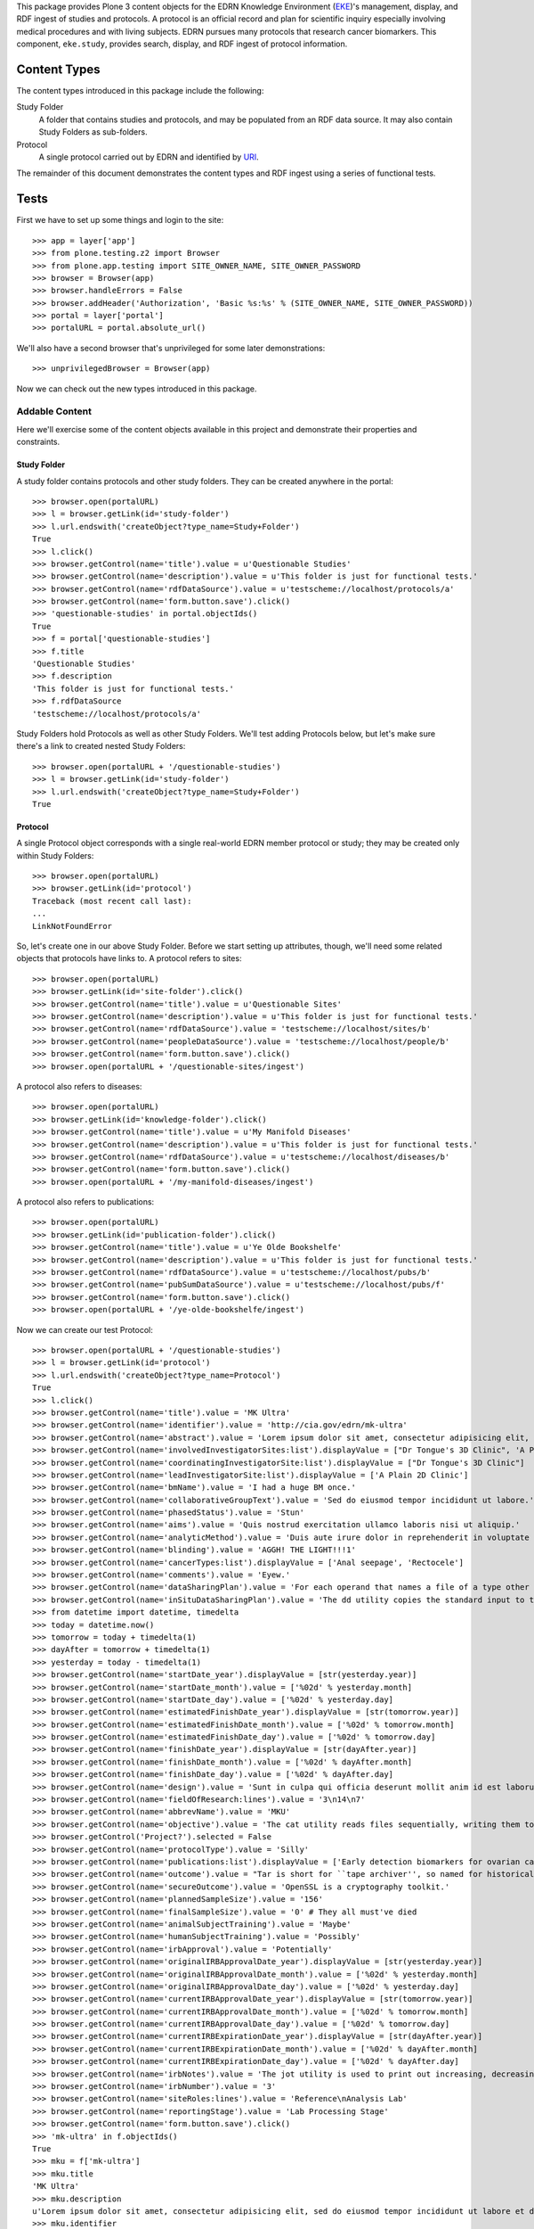 This package provides Plone 3 content objects for the EDRN Knowledge
Environment (EKE_)'s management, display, and RDF ingest of studies and
protocols.  A protocol is an official record and plan for scientific inquiry
especially involving medical procedures and with living subjects.  EDRN
pursues many protocols that research cancer biomarkers.  This component,
``eke.study``, provides search, display, and RDF ingest of protocol
information.


Content Types
=============

The content types introduced in this package include the following:

Study Folder
    A folder that contains studies and protocols, and may be populated
    from an RDF data source.  It may also contain Study Folders as
    sub-folders.
Protocol
    A single protocol carried out by EDRN and identified by URI_.

The remainder of this document demonstrates the content types and RDF ingest
using a series of functional tests.


Tests
=====

First we have to set up some things and login to the site::

    >>> app = layer['app']
    >>> from plone.testing.z2 import Browser
    >>> from plone.app.testing import SITE_OWNER_NAME, SITE_OWNER_PASSWORD
    >>> browser = Browser(app)
    >>> browser.handleErrors = False
    >>> browser.addHeader('Authorization', 'Basic %s:%s' % (SITE_OWNER_NAME, SITE_OWNER_PASSWORD))
    >>> portal = layer['portal']    
    >>> portalURL = portal.absolute_url()

We'll also have a second browser that's unprivileged for some later
demonstrations::

    >>> unprivilegedBrowser = Browser(app)

Now we can check out the new types introduced in this package.


Addable Content
---------------

Here we'll exercise some of the content objects available in this project and
demonstrate their properties and constraints.


Study Folder
~~~~~~~~~~~~

A study folder contains protocols and other study folders.  They can be
created anywhere in the portal::

    >>> browser.open(portalURL)
    >>> l = browser.getLink(id='study-folder')
    >>> l.url.endswith('createObject?type_name=Study+Folder')
    True
    >>> l.click()
    >>> browser.getControl(name='title').value = u'Questionable Studies'
    >>> browser.getControl(name='description').value = u'This folder is just for functional tests.'
    >>> browser.getControl(name='rdfDataSource').value = u'testscheme://localhost/protocols/a'
    >>> browser.getControl(name='form.button.save').click()
    >>> 'questionable-studies' in portal.objectIds()
    True
    >>> f = portal['questionable-studies']
    >>> f.title
    'Questionable Studies'
    >>> f.description
    'This folder is just for functional tests.'
    >>> f.rdfDataSource
    'testscheme://localhost/protocols/a'

Study Folders hold Protocols as well as other Study Folders.  We'll test
adding Protocols below, but let's make sure there's a link to created nested
Study Folders::

    >>> browser.open(portalURL + '/questionable-studies')
    >>> l = browser.getLink(id='study-folder')
    >>> l.url.endswith('createObject?type_name=Study+Folder')
    True


Protocol
~~~~~~~~

A single Protocol object corresponds with a single real-world EDRN member
protocol or study; they may be created only within Study Folders::

    >>> browser.open(portalURL)
    >>> browser.getLink(id='protocol')
    Traceback (most recent call last):
    ...
    LinkNotFoundError

So, let's create one in our above Study Folder.  Before we start setting up
attributes, though, we'll need some related objects that protocols have links
to.  A protocol refers to sites::

    >>> browser.open(portalURL)
    >>> browser.getLink(id='site-folder').click()
    >>> browser.getControl(name='title').value = u'Questionable Sites'
    >>> browser.getControl(name='description').value = u'This folder is just for functional tests.'
    >>> browser.getControl(name='rdfDataSource').value = 'testscheme://localhost/sites/b'
    >>> browser.getControl(name='peopleDataSource').value = 'testscheme://localhost/people/b'
    >>> browser.getControl(name='form.button.save').click()
    >>> browser.open(portalURL + '/questionable-sites/ingest')

A protocol also refers to diseases::

    >>> browser.open(portalURL)
    >>> browser.getLink(id='knowledge-folder').click()
    >>> browser.getControl(name='title').value = u'My Manifold Diseases'
    >>> browser.getControl(name='description').value = u'This folder is just for functional tests.'
    >>> browser.getControl(name='rdfDataSource').value = u'testscheme://localhost/diseases/b'
    >>> browser.getControl(name='form.button.save').click()
    >>> browser.open(portalURL + '/my-manifold-diseases/ingest')

A protocol also refers to publications::

    >>> browser.open(portalURL)
    >>> browser.getLink(id='publication-folder').click()
    >>> browser.getControl(name='title').value = u'Ye Olde Bookshelfe'
    >>> browser.getControl(name='description').value = u'This folder is just for functional tests.'
    >>> browser.getControl(name='rdfDataSource').value = u'testscheme://localhost/pubs/b'
    >>> browser.getControl(name='pubSumDataSource').value = u'testscheme://localhost/pubs/f'
    >>> browser.getControl(name='form.button.save').click()
    >>> browser.open(portalURL + '/ye-olde-bookshelfe/ingest')

Now we can create our test Protocol::

    >>> browser.open(portalURL + '/questionable-studies')
    >>> l = browser.getLink(id='protocol')
    >>> l.url.endswith('createObject?type_name=Protocol')
    True
    >>> l.click()
    >>> browser.getControl(name='title').value = 'MK Ultra'
    >>> browser.getControl(name='identifier').value = 'http://cia.gov/edrn/mk-ultra'
    >>> browser.getControl(name='abstract').value = 'Lorem ipsum dolor sit amet, consectetur adipisicing elit, sed do eiusmod tempor incididunt ut labore et dolore magna aliqua. Ut enim ad minim veniam, quis nostrud exercitation ullamco laboris nisi ut aliquip ex ea commodo consequat. Duis aute irure dolor in reprehenderit in voluptate velit esse cillum dolore eu fugiat nulla pariatur. Excepteur sint occaecat cupidatat non proident, sunt in culpa qui officia deserunt mollit anim id est laborum.'
    >>> browser.getControl(name='involvedInvestigatorSites:list').displayValue = ["Dr Tongue's 3D Clinic", 'A Plain 2D Clinic']
    >>> browser.getControl(name='coordinatingInvestigatorSite:list').displayValue = ["Dr Tongue's 3D Clinic"]
    >>> browser.getControl(name='leadInvestigatorSite:list').displayValue = ['A Plain 2D Clinic']
    >>> browser.getControl(name='bmName').value = 'I had a huge BM once.'
    >>> browser.getControl(name='collaborativeGroupText').value = 'Sed do eiusmod tempor incididunt ut labore.'
    >>> browser.getControl(name='phasedStatus').value = 'Stun'
    >>> browser.getControl(name='aims').value = 'Quis nostrud exercitation ullamco laboris nisi ut aliquip.'
    >>> browser.getControl(name='analyticMethod').value = 'Duis aute irure dolor in reprehenderit in voluptate velit.'
    >>> browser.getControl(name='blinding').value = 'AGGH! THE LIGHT!!!1'
    >>> browser.getControl(name='cancerTypes:list').displayValue = ['Anal seepage', 'Rectocele']
    >>> browser.getControl(name='comments').value = 'Eyew.'
    >>> browser.getControl(name='dataSharingPlan').value = 'For each operand that names a file of a type other than directory.'
    >>> browser.getControl(name='inSituDataSharingPlan').value = 'The dd utility copies the standard input to the standard output.'
    >>> from datetime import datetime, timedelta
    >>> today = datetime.now()
    >>> tomorrow = today + timedelta(1)
    >>> dayAfter = tomorrow + timedelta(1)
    >>> yesterday = today - timedelta(1)
    >>> browser.getControl(name='startDate_year').displayValue = [str(yesterday.year)]
    >>> browser.getControl(name='startDate_month').value = ['%02d' % yesterday.month]
    >>> browser.getControl(name='startDate_day').value = ['%02d' % yesterday.day]
    >>> browser.getControl(name='estimatedFinishDate_year').displayValue = [str(tomorrow.year)]
    >>> browser.getControl(name='estimatedFinishDate_month').value = ['%02d' % tomorrow.month]
    >>> browser.getControl(name='estimatedFinishDate_day').value = ['%02d' % tomorrow.day]
    >>> browser.getControl(name='finishDate_year').displayValue = [str(dayAfter.year)]
    >>> browser.getControl(name='finishDate_month').value = ['%02d' % dayAfter.month]
    >>> browser.getControl(name='finishDate_day').value = ['%02d' % dayAfter.day]
    >>> browser.getControl(name='design').value = 'Sunt in culpa qui officia deserunt mollit anim id est laborum.'
    >>> browser.getControl(name='fieldOfResearch:lines').value = '3\n14\n7'
    >>> browser.getControl(name='abbrevName').value = 'MKU'
    >>> browser.getControl(name='objective').value = 'The cat utility reads files sequentially, writing them to standard output.'
    >>> browser.getControl('Project?').selected = False
    >>> browser.getControl(name='protocolType').value = 'Silly'
    >>> browser.getControl(name='publications:list').displayValue = ['Early detection biomarkers for ovarian cancer.', 'Letter to the editor: SeqXML and OrthoXML: standards for sequence and orthology information.']
    >>> browser.getControl(name='outcome').value = "Tar is short for ``tape archiver'', so named for historical reasons."
    >>> browser.getControl(name='secureOutcome').value = 'OpenSSL is a cryptography toolkit.'
    >>> browser.getControl(name='plannedSampleSize').value = '156'
    >>> browser.getControl(name='finalSampleSize').value = '0' # They all must've died
    >>> browser.getControl(name='animalSubjectTraining').value = 'Maybe'
    >>> browser.getControl(name='humanSubjectTraining').value = 'Possibly'
    >>> browser.getControl(name='irbApproval').value = 'Potentially'
    >>> browser.getControl(name='originalIRBApprovalDate_year').displayValue = [str(yesterday.year)]
    >>> browser.getControl(name='originalIRBApprovalDate_month').value = ['%02d' % yesterday.month]
    >>> browser.getControl(name='originalIRBApprovalDate_day').value = ['%02d' % yesterday.day]
    >>> browser.getControl(name='currentIRBApprovalDate_year').displayValue = [str(tomorrow.year)]
    >>> browser.getControl(name='currentIRBApprovalDate_month').value = ['%02d' % tomorrow.month]
    >>> browser.getControl(name='currentIRBApprovalDate_day').value = ['%02d' % tomorrow.day]
    >>> browser.getControl(name='currentIRBExpirationDate_year').displayValue = [str(dayAfter.year)]
    >>> browser.getControl(name='currentIRBExpirationDate_month').value = ['%02d' % dayAfter.month]
    >>> browser.getControl(name='currentIRBExpirationDate_day').value = ['%02d' % dayAfter.day]
    >>> browser.getControl(name='irbNotes').value = 'The jot utility is used to print out increasing, decreasing, random, ...'
    >>> browser.getControl(name='irbNumber').value = '3'
    >>> browser.getControl(name='siteRoles:lines').value = 'Reference\nAnalysis Lab'
    >>> browser.getControl(name='reportingStage').value = 'Lab Processing Stage'
    >>> browser.getControl(name='form.button.save').click()
    >>> 'mk-ultra' in f.objectIds()
    True
    >>> mku = f['mk-ultra']
    >>> mku.title
    'MK Ultra'
    >>> mku.description
    u'Lorem ipsum dolor sit amet, consectetur adipisicing elit, sed do eiusmod tempor incididunt ut labore et dolore magna aliqua. Ut enim ad minim veniam, quis nostrud exercitation ullamco laboris nisi ut aliquip ex ea commodo consequat. Duis aute irure dolor in reprehenderit in voluptate velit esse cillum dolore eu fugiat nulla pariatur. Excepteur sint occaecat cupidatat non proident, sunt in culpa qui officia deserunt mollit anim id est laborum.'
    >>> mku.identifier
    'http://cia.gov/edrn/mk-ultra'
    >>> mku.abstract
    'Lorem ipsum dolor sit amet, consectetur adipisicing elit, sed do eiusmod tempor incididunt ut labore et dolore magna aliqua. Ut enim ad minim veniam, quis nostrud exercitation ullamco laboris nisi ut aliquip ex ea commodo consequat. Duis aute irure dolor in reprehenderit in voluptate velit esse cillum dolore eu fugiat nulla pariatur. Excepteur sint occaecat cupidatat non proident, sunt in culpa qui officia deserunt mollit anim id est laborum.'
    >>> involvedSites = [i.title for i in mku.involvedInvestigatorSites]
    >>> u"Dr Tongue's 3D Clinic" in involvedSites and u'A Plain 2D Clinic' in involvedSites
    True
    >>> mku.coordinatingInvestigatorSite.title
    u"Dr Tongue's 3D Clinic"
    >>> mku.leadInvestigatorSite.title
    u'A Plain 2D Clinic'
    >>> mku.bmName
    'I had a huge BM once.'
    >>> mku.collaborativeGroupText
    'Sed do eiusmod tempor incididunt ut labore.'
    >>> mku.phasedStatus
    'Stun'
    >>> mku.aims
    'Quis nostrud exercitation ullamco laboris nisi ut aliquip.'
    >>> mku.analyticMethod
    'Duis aute irure dolor in reprehenderit in voluptate velit.'
    >>> mku.blinding
    'AGGH! THE LIGHT!!!1'
    >>> cancerTypes = [i.title for i in mku.cancerTypes]
    >>> cancerTypes.sort()
    >>> cancerTypes
    ['Anal seepage', 'Rectocele']
    >>> mku.comments
    'Eyew.'
    >>> mku.dataSharingPlan
    'For each operand that names a file of a type other than directory.'
    >>> mku.inSituDataSharingPlan
    'The dd utility copies the standard input to the standard output.'
    >>> mku.startDate.year() == yesterday.year
    True
    >>> mku.startDate.month() == yesterday.month
    True
    >>> mku.startDate.day() == yesterday.day
    True
    >>> mku.estimatedFinishDate.year() == tomorrow.year
    True
    >>> mku.estimatedFinishDate.month() == tomorrow.month
    True
    >>> mku.estimatedFinishDate.day() == tomorrow.day
    True
    >>> mku.finishDate.year() == dayAfter.year
    True
    >>> mku.finishDate.month() == dayAfter.month
    True
    >>> mku.finishDate.day() == dayAfter.day
    True
    >>> mku.design
    'Sunt in culpa qui officia deserunt mollit anim id est laborum.'
    >>> mku.fieldOfResearch
    ('3', '14', '7')
    >>> mku.abbrevName
    'MKU'
    >>> mku.objective
    'The cat utility reads files sequentially, writing them to standard output.'
    >>> mku.project
    False
    >>> mku.protocolType
    'Silly'
    >>> pubTitles = [i.title for i in mku.publications]
    >>> pubTitles.sort()
    >>> pubTitles
    ['Early detection biomarkers for ovarian cancer.', 'Letter to the editor: SeqXML and OrthoXML: standards for sequence and orthology information.']
    >>> mku.outcome
    "Tar is short for ``tape archiver'', so named for historical reasons."
    >>> mku.secureOutcome
    'OpenSSL is a cryptography toolkit.'
    >>> mku.plannedSampleSize
    '156'
    >>> mku.finalSampleSize
    '0'
    >>> mku.animalSubjectTraining
    'Maybe'
    >>> mku.humanSubjectTraining
    'Possibly'
    >>> mku.irbApproval
    'Potentially'
    >>> mku.originalIRBApprovalDate.year() == yesterday.year
    True
    >>> mku.originalIRBApprovalDate.month() == yesterday.month
    True
    >>> mku.originalIRBApprovalDate.day() == yesterday.day
    True
    >>> mku.currentIRBApprovalDate.year() == tomorrow.year
    True
    >>> mku.currentIRBApprovalDate.month() == tomorrow.month
    True
    >>> mku.currentIRBApprovalDate.day() == tomorrow.day
    True
    >>> mku.currentIRBExpirationDate.year() == dayAfter.year
    True
    >>> mku.currentIRBExpirationDate.month() == dayAfter.month
    True
    >>> mku.currentIRBExpirationDate.day() == dayAfter.day
    True
    >>> mku.irbNotes
    'The jot utility is used to print out increasing, decreasing, random, ...'
    >>> mku.irbNumber
    '3'
    >>> mku.siteRoles
    ('Reference', 'Analysis Lab')
    >>> mku.reportingStage
    'Lab Processing Stage'
    >>> len(mku.piUID()) > 20
    True

Notice that the description is the same as the abstract?  That's thanks to
CA-586, which copies the abstract text to the description field (unless there
is no abstract text, then it tries the objective text, aims text, and outcome
text).  Notice also that the lead investigator's UID was set; that was thanks
to CA-604 which wanted PIs to appear in the folder view (more on that below).


Documentation Contained in Protocols
''''''''''''''''''''''''''''''''''''

CA-583 mandated that Protocols could contain and display various files (like
PDF protocol documents), images, and pages.  Can they?  First off, let's visit
the protocol we created and ensure it has *no* documentation at all yet::

    >>> browser.open(portalURL + '/questionable-studies/mk-ultra')
    >>> 'Documentation' in browser.contents
    False

OK, all clear.  Let's add a file::

    >>> import cStringIO, base64
    >>> fakeFile = cStringIO.StringIO('%PDF-1.3\n% No really, this is a PDF.\n%%EOF')
    >>> browser.open(portalURL + '/questionable-studies/mk-ultra')
    >>> l = browser.getLink(id='file')
    >>> l.url.endswith('createObject?type_name=File')
    True
    >>> l.click()
    >>> browser.getControl(name='title').value = u'How to Poison Millions'
    >>> browser.getControl(name='description').value = u'An IRB-less guide.'
    >>> browser.getControl(name='file_file').add_file(fakeFile, 'application/pdf', 'poisoning.pdf')
    >>> browser.getControl(name='form.button.save').click()

And an image::

    >>> fakeImage = cStringIO.StringIO(base64.b64decode('R0lGODlhAQABAIAAAP///wAAACH5BAEAAAAALAAAAAABAAEAAAICRAEAOw=='))
    >>> browser.open(portalURL + '/questionable-studies/mk-ultra')
    >>> l = browser.getLink(id='image')
    >>> l.url.endswith('createObject?type_name=Image')
    True
    >>> l.click()
    >>> browser.getControl(name='title').value = u'Injection Site'
    >>> browser.getControl(name='description').value = u'Photograph showing where secret injections should be administered.'
    >>> browser.getControl(name='image_file').add_file(fakeImage, 'image/png', 'injection.png')
    >>> browser.getControl(name='form.button.save').click()

And a plain old web page::

    >>> browser.open(portalURL + '/questionable-studies/mk-ultra')
    >>> l = browser.getLink(id='document')
    >>> l.url.endswith('createObject?type_name=Document')
    True
    >>> l.click()
    >>> browser.getControl(name='title').value = u'Avoiding Capture'
    >>> browser.getControl(name='description').value = u'How to avoid getting caught.'
    >>> browser.getControl(name='text').value = u'<p>First, hide really, <em>really</em>, well.</p>'
    >>> browser.getControl(name='form.button.save').click()

If we now visit the original protocol, we should see links to these items
prominently displayed::

    >>> browser.open(portalURL + '/questionable-studies/mk-ultra')
    >>> browser.contents
    '...Documentation...avoiding-capture...how-to-poison-millions...injection-site...'

Works great!


Team Projects
'''''''''''''

Apparently, some protocols are so perilous, so dicey, so dangerously hard to
execute that they gain the distinction of being not just mere protocols, but
*Team Projects*, requiring an entire squad of intrepid researchers.

What does that mean for protocols?  Not much, luckily.  In fact, protocols
already have a field "project" that indicates if they're a team project or a
mere protocol::

    >>> browser.open(portalURL + '/questionable-studies/mk-ultra')
    >>> 'Team Project' in browser.contents
    False
    >>> browser.getLink('Edit').click()
    >>> browser.getControl('Project?').selected = True
    >>> browser.getControl(name='form.button.save').click()
    >>> 'Team Project' in browser.contents
    True


Inter-Protocol Relationships
''''''''''''''''''''''''''''

One protocol may be related to another in various ways.  Let's create a second
protocol so we can test these relationships::

    >>> browser.open(portalURL + '/questionable-studies')
    >>> browser.getLink(id='protocol').click()
    >>> browser.getControl(name='title').value = 'MK Super Ultra'
    >>> browser.getControl(name='identifier').value = 'http://cia.gov/edrn/mk-super-ultra'
    >>> browser.getControl(name='abstract').value = 'Huh?'
    >>> browser.getControl(name='isAPilotFor:list').displayValue = ['MK Ultra']
    >>> browser.getControl(name='obtainsData:list').displayValue = ['MK Ultra']
    >>> browser.getControl(name='providesData:list').displayValue = ['MK Ultra']
    >>> browser.getControl(name='obtainsSpecimens:list').displayValue = ['MK Ultra']
    >>> browser.getControl(name='providesSpecimens:list').displayValue = ['MK Ultra']
    >>> browser.getControl(name='relatedProtocols:list').displayValue = ['MK Ultra']
    >>> browser.getControl(name='form.button.save').click()
    >>> mksu = f['mk-super-ultra']
    >>> mksu.isAPilotFor[0] == mku
    True
    >>> mksu.obtainsData[0] == mku
    True
    >>> mksu.providesData[0] == mku
    True
    >>> mksu.obtainsSpecimens[0] == mku
    True
    >>> mksu.providesSpecimens[0] == mku
    True
    >>> mksu.relatedProtocols[0] == mku
    True


Protocol View
~~~~~~~~~~~~~

According to http://oodt.jpl.nasa.gov/jira/browse/CA-422, the lead and
coordinating investigating sites should show the sites' PIs, not the name of
the site.  Does it?  Let's find out::

    >>> browser.open(portalURL + '/questionable-studies/mk-ultra')
    >>> browser.contents
    '...Lead Investigator...Alottaspank, Dirk...Coordinating Investigator...Cusexijilomimi, Crystal Hotstuff...'

And according to http://oodt.jpl.nasa.gov/jira/browse/CA-436, it should also
the site names of the lead and coordinating investigators (title of the issue
notwithstanding).  Checking::

    >>> browser.contents
    '...Lead Investigator...Alottaspank...A Plain 2D Clinic...Coordinating Investigator...Cusexijilomimi...Dr Tongue...'
    
Works great!  Also, CA-659 wants the protocol ID on the view::

    >>> browser.contents
    '...Protocol ID:...mk-ultra...'

Also works great.

CA-1122 wants non-EDRN protocols to display a warning to that effect::

    >>> browser.open(portalURL + '/questionable-studies')
    >>> browser.getLink(id='protocol').click()
    >>> browser.getControl(name='title').value = 'The Outsiders'
    >>> browser.getControl(name='identifier').value = 'http://edrn.nci.nih.gov/data/protocols/23456'
    >>> browser.getControl(name='form.button.save').click()
    >>> browser.contents
    '...Not an EDRN Protocol...'

It knows it's not an EDRN protocol because the last component of the
identifier is a number ≥ 1000.


Study Folder View
~~~~~~~~~~~~~~~~~

The study folder-by default-displays protocols in alphabetical order by name.
Checking that::

    >>> browser.open(portalURL + '/questionable-studies')
    >>> browser.contents
    '...MK Super Ultra...MK Ultra...'

Of course, the user can sort by clicking on the column headings.

Additionally, any nested study folders should appear above the list of protocols::

    >>> 'Special Subsection' not in browser.contents
    True
    >>> browser.getLink(id='study-folder').click()
    >>> browser.getControl(name='title').value = u'Special Subsection on Morally Dubious Protocols'
    >>> browser.getControl(name='form.button.save').click()
    >>> browser.open(portalURL + '/questionable-studies')
    >>> browser.contents
    '...Special Subsection...MK Super Ultra...MK Ultra...'

Further, the list of studies should include abstracts next to each one, but
truncated beyond a certain length::

    >>> 'Ut enim ad minim veniam, quis ...' in browser.contents
    True

CA-604 says we should also show the PI names for each protocol.  Do we?  Take
a look::

    >>> browser.contents
    '...MK Super Ultra...Not listed...MK Ultra...Alottaspank...'

Study folders should also support pagination.  Let's add a huge wad of
protocols to our folder and see if it paginates::

    >>> for i in xrange(0, 40):
    ...     browser.open(portalURL + '/questionable-studies')
    ...     browser.getLink(id='protocol').click()
    ...     browser.getControl(name='title').value = 'Protocol %d' % i
    ...     browser.getControl(name='identifier').value = 'http://great-protocols.com/protocols/%d' % i
    ...     browser.getControl(name='form.button.save').click()
    >>> browser.open(portalURL + '/questionable-studies')
    >>> browser.contents
    '...Next...13...items...'


RDF Ingestion
-------------

Study folders support a URL-callable method that causes them to ingest content
via RDF, just like Knowledge Folders in the ``eke.knowledge`` package.

First, let's make a brand new folder in which to experiment::

    >>> browser.open(portalURL)
    >>> browser.getLink(id='study-folder').click()
    >>> browser.getControl(name='title').value = 'Annoying Studies'
    >>> browser.getControl(name='rdfDataSource').value = u'testscheme://localhost/protocols/a'
    >>> browser.getControl(name='form.button.save').click()
    >>> browser.open(portalURL + '/annoying-studies/content_status_modify?workflow_action=publish')
    >>> f = portal['annoying-studies']

Ingesting from the RDF data source ``testscheme://localhost/studies/a``::

    >>> browser.open(portalURL + '/annoying-studies/ingest')
    >>> browser.contents
    '...The following items have been created...Public Safety...'
    >>> f.objectIds()
    ['ps-public-safety']
    >>> p1 = f['ps-public-safety']
    >>> p1.title
    'Public Safety'
    >>> p1.identifier
    'http://swa.it/edrn/ps'
    >>> p1.abstract
    'Clinic surveillance and intelligence gathering.'
    >>> involvedSites = [i.title for i in p1.involvedInvestigatorSites]
    >>> u"Dr Tongue's 3D Clinic" in involvedSites and u'A Plain 2D Clinic' in involvedSites
    True
    >>> p1.coordinatingInvestigatorSite.title
    u"Dr Tongue's 3D Clinic"
    >>> p1.leadInvestigatorSite.title
    u'A Plain 2D Clinic'
    >>> p1.bmName
    'Federico.'
    >>> p1.collaborativeGroupText
    'Works with the Special Ops group.'
    >>> p1.phasedStatus
    'Stun'
    >>> p1.aims
    'Gather intelligence and do surveillance.'
    >>> p1.analyticMethod
    'Top secret.'
    >>> p1.blinding
    'Pepper spray'
    >>> p1.cancerTypes[0].title
    'Anal seepage'
    >>> p1.comments
    'Ugh.'
    >>> p1.dataSharingPlan
    'We will be very open with our data.'
    >>> p1.inSituDataSharingPlan
    'No data may be shared.'
    >>> p1.startDate.year(), p1.startDate.month(), p1.startDate.day()
    (1967, 12, 21)
    >>> p1.estimatedFinishDate.year(), p1.estimatedFinishDate.month(), p1.estimatedFinishDate.day()
    (2029, 6, 15)
    >>> p1.finishDate.year(), p1.finishDate.month(), p1.finishDate.day()
    (2011, 11, 6)
    >>> p1.design
    'Pair fratelli with cyborg girls with night-vision goggles.'
    >>> '3' in p1.fieldOfResearch and '14' in p1.fieldOfResearch and '7' in p1.fieldOfResearch
    True
    >>> p1.abbrevName
    'PS'
    >>> p1.objective
    'Track terrorist activity.'
    >>> p1.project
    False
    >>> p1.protocolType
    'Fictional'
    >>> p1.publications[0].title
    'Letter to the editor: SeqXML and OrthoXML: standards for sequence and orthology information.'
    >>> p1.outcome
    'Increased public safety.'
    >>> p1.secureOutcome
    'Better control of the citizenry.'
    >>> p1.plannedSampleSize
    '12'
    >>> p1.finalSampleSize
    '48'
    >>> p1.animalSubjectTraining
    'No'
    >>> p1.humanSubjectTraining
    'No'
    >>> p1.irbApproval
    'No'
    >>> p1.originalIRBApprovalDate.year(), p1.originalIRBApprovalDate.month(), p1.originalIRBApprovalDate.day()
    (1963, 2, 28)
    >>> p1.currentIRBApprovalDate.year(), p1.currentIRBApprovalDate.month(), p1.currentIRBApprovalDate.day()
    (1963, 9, 27)
    >>> p1.currentIRBExpirationDate.year(), p1.currentIRBExpirationDate.month(), p1.currentIRBExpirationDate.day()
    (1964, 2, 26)
    >>> p1.irbNotes
    'IRB?'
    >>> p1.irbNumber
    'SECRET'
    >>> p1.siteRoles
    ('Consultant',)
    >>> p1.reportingStage
    'Other, specify'

The source ``testscheme://localhost/protocols/b`` contains a Special Ops
protocol which is related to the Public Safety protocol::

    >>> browser.getLink('Edit').click()
    >>> browser.getControl(name='rdfDataSource').value = 'testscheme://localhost/protocols/b'
    >>> browser.getControl(name='form.button.save').click()
    >>> browser.getLink('Ingest').click()
    >>> objIDs = f.objectIds()
    >>> objIDs.sort()
    >>> objIDs
    ['ps-public-safety', 'so-special-ops']
    
Testing the relations::

    >>> p1, p2 = f['ps-public-safety'], f['so-special-ops']
    >>> browser.open(portalURL + '/annoying-studies/so-special-ops')
    >>> p2.isAPilotFor[0] == p1
    True
    >>> p2.obtainsData[0] == p1
    True
    >>> p2.providesData[0] == p1
    True
    >>> p2.obtainsSpecimens[0] == p1
    True
    >>> p2.providesSpecimens[0] == p1
    True
    >>> p2.relatedProtocols[0] == p1
    True

CA-583 added the ability for images, files, and pages to be added as
documentation to protocols.  These additions don't come through the RDF,
however.  They're instead added on the portal side.  Let's add some
documentation to the Special Ops protocol::

    >>> browser.open(portalURL + '/annoying-studies/so-special-ops')
    >>> browser.getLink(id='document').click()
    >>> browser.getControl(name='title').value = u'What "Special" Means'
    >>> browser.getControl(name='description').value = u'An explanation.'
    >>> browser.getControl(name='text').value = u'<p>Lorem ipsum dolor sit amet.</p>'
    >>> browser.getControl(name='form.button.save').click()
    >>> browser.open(portalURL + '/annoying-studies/so-special-ops')
    >>> browser.contents
    '...Documentation...what-special-means...'

Great. Now if we re-ingest, is our documentation preserved?

    >>> browser.open(portalURL + '/annoying-studies/ingest')
    >>> browser.open(portalURL + '/annoying-studies/so-special-ops')
    >>> browser.contents
    '...Documentation...what-special-means...'

That would be a yes.    

http://oodt.jpl.nasa.gov/jira/browse/CA-472 reveals that RDF from the DMCC
doesn't contain plain text, but HTML markup.  Sigh.  Let's see if we deal with
that appropriately.  This new data source contains some nasty markup::

    >>> browser.open(portalURL + '/annoying-studies/edit')
    >>> browser.getControl(name='rdfDataSource').value = 'testscheme://localhost/protocols/c'
    >>> browser.getControl(name='form.button.save').click()
    >>> browser.getLink('Ingest').click()
    >>> browser.open(portalURL + '/annoying-studies/so-barretts-esophagus-methylation-profiles')
    >>> 'Barrett&#39;s Esophagus' not in browser.contents
    True
    >>> "Barrett's Esophagus" in browser.contents
    True
    >>> "Barrett's abbreviated <strong>Esophagus</strong>" in browser.contents
    True

Meanwhile, CA-586 says when we look at a study folder the list of protocols
should show at least some text under the abstract column.  If a protocol
doesn't have any abstract text, we should then use the aims text, and if
that's empty, the analytic methods text.

Let's take a look.  First, let's make up a brand new study folder:

    >>> browser.open(portalURL)
    >>> browser.getLink(id='study-folder').click()
    >>> browser.getControl(name='title').value = u'Abstracted Studies'
    >>> browser.getControl(name='description').value = u'This folder is to reveal bugs.'
    >>> browser.getControl(name='rdfDataSource').value = u'testscheme://localhost/protocols/d'
    >>> browser.getControl(name='form.button.save').click()

Now we'll ingest from its "d" data source::

    >>> browser.getLink('Ingest').click()

That "d" data source has four protocols in it, each with less and less
information.  Protocol 1 has an abstract, objective, aims, and an outcome.
Protocol 2 loses the abstract but has the objective, aims, and outcome.
Protocol 3 drops the objective.  And protocol 4 drops the aims, leaving only
the outcome.  All four protocols should show some text from each of those
sections, though.

Does it work?  Let's check::

    >>> browser.open(portalURL + '/abstracted-studies')
    >>> browser.contents
    '...Protocol Four...Finally, an outcome!...Protocol One...Abstract...Protocol Three...Aims...Protocol Two...Objective...'

I'd say CA-586 is *fixed*.


Searching
~~~~~~~~~

Issue http://oodt.jpl.nasa.gov/jira//browse/CA-523 says we need to be able to
search by a protocol's abbreviated name.  Does that work?  Let's find out::

    >>> browser.open(portalURL + '/search?SearchableText=abbreviated')
    >>> browser.contents
    '...Esophagus Methylation Profiles...'

Works!  How about biomarker name?

    >>> browser.open(portalURL + '/search?SearchableText=Hidalgo')
    >>> browser.contents
    '...Esophagus Methylation Profiles...'

Great!  How about PI name?

    >>> browser.open(portalURL + '/search?SearchableText=Alottaspank')
    >>> browser.contents
    '...Esophagus Methylation Profiles...'

Fantastic!  How about collaborative group text?

    >>> browser.open(portalURL + '/search?SearchableText=Mankind')
    >>> browser.contents
    '...Esophagus Methylation Profiles...'


Duplicates
~~~~~~~~~~

CA-978 noticed that the DMCC started outputting protocols with duplicate
titles in its RDF output.  This causes this package's protocol vocabulary to
choke, since it used to require unique titles.  But not any more, watch::

    >>> browser.open(portalURL)
    >>> browser.getLink(id='study-folder').click()
    >>> browser.getControl(name='title').value = u'Duplicated Studies'
    >>> browser.getControl(name='description').value = u'This folder is to reveal bugs.'
    >>> browser.getControl(name='rdfDataSource').value = u'testscheme://localhost/protocols/dups'
    >>> browser.getControl(name='form.button.save').click()

Now we'll ingest from its "dups" data source::

    >>> browser.getLink('Ingest').click()

That "dups" data source has two protocols in it with identical titles.  Yet,
as you can see, they ingested just fine::

    >>> dups = portal['duplicated-studies']
    >>> keys = dups.keys()
    >>> keys.sort()
    >>> keys
    ['1-a-duplicate-title', '2-a-duplicate-title']

We can also edit one of them and not get a stack trace::

    >>> browser.open(portalURL + '/duplicated-studies/1-a-duplicate-title')
    >>> browser.getLink('Edit').click()

All better.


Duplicatations on Ingest
~~~~~~~~~~~~~~~~~~~~~~~~

CA-1292 points out that if a protocol name changes, we get a duplicate: one
protocol with the new name, one with the old.  Does that happen?  Let's see::

    >>> browser.open(portalURL)
    >>> browser.getLink(id='study-folder').click()
    >>> browser.getControl(name='title').value = u'More Duplicated Studies'
    >>> browser.getControl(name='description').value = u'This folder is to reveal bugs.'
    >>> browser.getControl(name='rdfDataSource').value = u'testscheme://localhost/protocols/name1'
    >>> browser.getControl(name='form.button.save').click()
    >>> browser.getLink('Ingest').click()

There's just one protocol now::

    >>> folder = portal['more-duplicated-studies']
    >>> len(folder.keys())
    1

Now let's ingest again, but with a new name::

    >>> browser.getLink('Ingest').click()
    >>> browser.getLink('Edit').click()
    >>> browser.getControl(name='rdfDataSource').value = u'testscheme://localhost/protocols/name2'
    >>> browser.getControl(name='form.button.save').click()
    >>> browser.getLink('Ingest').click()

Still just one::

    >>> len(folder.keys())
    1

Yay!


RDF Data Sources
~~~~~~~~~~~~~~~~

The URL to an RDF data source is nominally displayed on a study folder::

    >>> browser.open(portalURL + '/annoying-studies')
    >>> browser.contents
    '...RDF Data Source...testscheme://localhost/protocols/c...'

That shows up because we're logged in as an administrator.  Mere mortals
shouldn't see that::

    >>> unprivilegedBrowser.open(portalURL + '/annoying-studies')
    >>> 'RDF Data Source' not in unprivilegedBrowser.contents
    True

That's it!


.. References:
.. _EKE: http://cancer.jpl.nasa.gov/documents/applications/knowledge-environment
.. _RDF: http://w3.org/RDF/
.. _URI: http://w3.org/Addressing/
